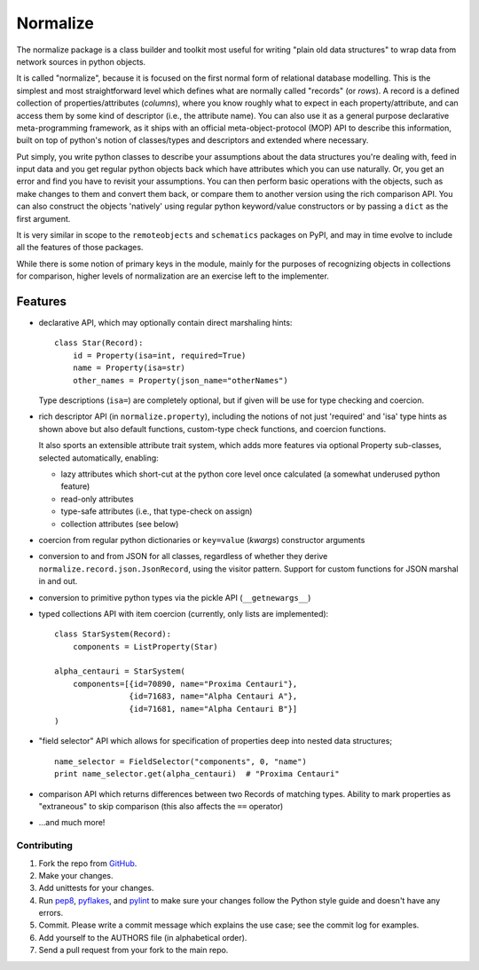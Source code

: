 
Normalize
=========

The normalize package is a class builder and toolkit most useful for
writing "plain old data structures" to wrap data from network sources
in python objects.

It is called "normalize", because it is focused on the first normal
form of relational database modelling.
This is the simplest and most straightforward level which defines what
are normally called "records" (or *rows*).
A record is a defined collection of properties/attributes (*columns*),
where you know roughly what to expect in each property/attribute, and
can access them by some kind of descriptor (i.e., the attribute name).
You can also use it as a general purpose declarative meta-programming
framework, as it ships with an official meta-object-protocol (MOP) API
to describe this information, built on top of python's notion of
classes/types and descriptors and extended where necessary.

Put simply, you write python classes to describe your assumptions
about the data structures you're dealing with, feed in input data and
you get regular python objects back which have attributes which you
can use naturally.
Or, you get an error and find you have to revisit your assumptions.
You can then perform basic operations with the objects, such as make
changes to them and convert them back, or compare them to another
version using the rich comparison API.
You can also construct the objects 'natively' using regular python
keyword/value constructors or by passing a ``dict`` as the first
argument.

It is very similar in scope to the ``remoteobjects`` and
``schematics`` packages on PyPI, and may in time evolve to include all
the features of those packages.

While there is some notion of primary keys in the module, mainly for
the purposes of recognizing objects in collections for comparison,
higher levels of normalization are an exercise left to the
implementer.


Features
--------

* declarative API, which may optionally contain direct marshaling
  hints:

  ::

      class Star(Record):
          id = Property(isa=int, required=True)
          name = Property(isa=str)
          other_names = Property(json_name="otherNames")

  Type descriptions (``isa=``) are completely optional, but if given
  will be use for type checking and coercion.

* rich descriptor API (in ``normalize.property``), including the
  notions of not just 'required' and 'isa' type hints as shown above
  but also default functions, custom-type check functions, and
  coercion functions.

  It also sports an extensible attribute trait system, which adds more
  features via optional Property sub-classes, selected automatically,
  enabling:

  * lazy attributes which short-cut at the python core level once
    calculated (a somewhat underused python feature)

  * read-only attributes

  * type-safe attributes (i.e., that type-check on assign)

  * collection attributes (see below)

* coercion from regular python dictionaries or ``key=value``
  (*kwargs*) constructor arguments

* conversion to and from JSON for all classes, regardless of whether
  they derive ``normalize.record.json.JsonRecord``, using the visitor
  pattern.  Support for custom functions for JSON marshal in and out.

* conversion to primitive python types via the pickle API
  (``__getnewargs__``)

* typed collections API with item coercion (currently, only lists are
  implemented):

  ::

      class StarSystem(Record):
          components = ListProperty(Star)

      alpha_centauri = StarSystem(
          components=[{id=70890, name="Proxima Centauri"},
                      {id=71683, name="Alpha Centauri A"},
                      {id=71681, name="Alpha Centauri B"}]
      )

* "field selector" API which allows for specification of properties
  deep into nested data structures;

  ::

      name_selector = FieldSelector("components", 0, "name")
      print name_selector.get(alpha_centauri)  # "Proxima Centauri"

* comparison API which returns differences between two Records of
  matching types.  Ability to mark properties as "extraneous" to skip
  comparison (this also affects the ``==`` operator)

* ...and much more!


============
Contributing
============

#. Fork the repo from `GitHub <https://github.com/hearsaycorp/normalize>`_.
#. Make your changes.
#. Add unittests for your changes.
#. Run `pep8 <https://pypi.python.org/pypi/pep8>`_, `pyflakes <https://pypi.python.org/pypi/pyflakes>`_, and `pylint <https://pypi.python.org/pypi/pyflakes>`_ to make sure your changes follow the Python style guide and doesn't have any errors.
#. Commit.  Please write a commit message which explains the use case; see the commit log for examples.
#. Add yourself to the AUTHORS file (in alphabetical order).
#. Send a pull request from your fork to the main repo.
